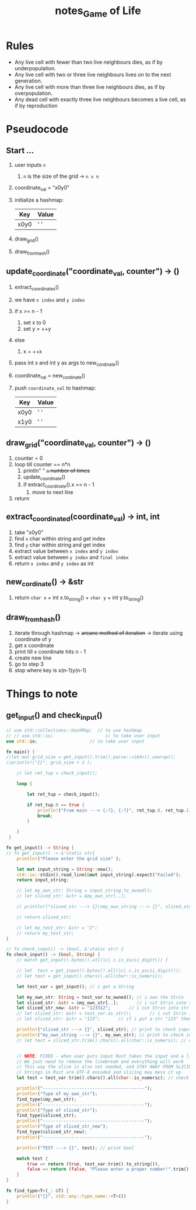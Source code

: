#+TITLE: notes_Game of Life
* Rules

+ Any live cell with fewer than two live neighbours dies, as if by underpopulation.
+ Any live cell with two or three live neighbours lives on to the next generation.
+ Any live cell with more than three live neighbours dies, as if by overpopulation.
+ Any dead cell with exactly three live neighbours becomes a live cell, as if by reproduction

* Pseudocode
** Start ...

1) user inputs ~n~
   1) ~n~ is the size of the grid -> ~n x n~
2) coordinate_val = "x0y0"
3) initialize a hashmap:

   | Key  | Value |
   |------+-------|
   | x0y0 | ' '   |

4) draw_grid()
5) draw_from_hash()

** update_coordinate("coordinate_val, counter") -> ()

1) extract_coordinates()
2) we have ~x index~ and ~y index~
3) if x >= n - 1
   1) set x to 0
   2) set y = ++y
4) else
   1) x = ++x
5) pass int x and int y as args to new_cordinate()
6) coordinate_val = new_cordinate()
7) push ~coordinate_val~ to hashmap:

   | Key  | Value |
   |------+-------|
   | x0y0 | ' '   |
   | x1y0 | ' '   |

** draw_grid("coordinate_val, counter") -> ()

1) counter = 0
2) loop till counter == n*n
   1) println" " +~n~ number of times+
   2) update_coordinate()
   3) if extract_coordinate().x == n - 1
      1) move to next line
3) return

** extract_coordinated(coordinate_val) -> int, int

1) take "x0y0"
2) find ~x~ char within string and get index
3) find ~y~ char within string and get index
4) extract value between ~x index~ and ~y index~
5) extract value between ~y index~ and ~final index~
6) return ~x index~ and ~y index~ as int

** new_cordinate() -> &str

1) return ~char x~ + int x.to_string() + ~char y~ + int y.to_string()

** draw_from_hash()

1) iterate through hashmap -> +arcane method of iteration+ -> iterate using coordinate of y
2) get x coordinate
3) print till x coordinate hits n - 1
4) create new line
5) go to step 3
6) stop where key is x(n-1)y(n-1)

* Things to note
** get_input() and check_input()

#+begin_src rust :exports both :noeval
// use std::collections::HashMap;  // to use hashmap
// // use std::io;                    // to take user input
use std::io;                    // to take user input

fn main() {
//let mut grid_size = get_input().trim().parse::<i64>().unwrap();
//println!("{}", grid_size + 2 );

    // let ret_tup = check_input();

    loop {

        let ret_tup = check_input();

        if ret_tup.0 == true {
            println!("From main ---> {:?}, {:?}", ret_tup.0, ret_tup.1);
            break;
        }

    }
 }

fn get_input() -> String {
// fn get_input() -> &'static str{
    println!("Please enter the grid size" );

    let mut input_string = String::new();
    std::io::stdin().read_line(&mut input_string).expect("Failed");
    return input_string;

    // let my_own_str: String = input_string.to_owned();
    // let sliced_str: &str = &my_own_str[..];

    // println!("sliced_str ---> {}\nmy_own_string ---> {}", sliced_str, my_own_str);

    // return sliced_str;

    // let my_test_str: &str = "2";
    // return my_test_str;
}

// fn check_input() -> (bool, &'static str) {
fn check_input() -> (bool, String) {
    // match get_input().bytes().all(|c| c.is_ascii_digit()) {

    // let  test = get_input().bytes().all(|c| c.is_ascii_digit());
    // let test = get_input().chars().all(char::is_numeric);

    let test_var = get_input(); // i get a String

    let my_own_str: String = test_var.to_owned(); // i own the Strin
    let sliced_str: &str = &my_own_str[..];       // i cut Strin into str
    let sliced_str_new: &str = "123312";       // i cut Strin into str
    // let sliced_str: &str = test_var.as_str();       // i cut Strin into str
    // let sliced_str: &str = "123";       // if i put a str "123" then true

    println!("sliced_str ---> {}", sliced_str); // print to check input val
    println!("my_own_string ---> {}", my_own_str); // print to check input val
    // let test = sliced_str.trim().chars().all(char::is_numeric); // check if my str is a numeric


    // NOTE: FIXED - when user puts input Rust takes the input and a linebreak ("123\n")
    // We just need to remove the linebreak and everything will work
    // This way the slice is also not needed, and STAY AWAY FROM SLICING STRINGS
    // Strings in Rust are UTF-8 encoded and slicing may mess it up
    let test = test_var.trim().chars().all(char::is_numeric); // check if my str is a numeric

    println!("---------------------------------------");
    println!("Type of my_own_str");
    find_type(&my_own_str);
    println!("---------------------------------------");
    println!("Type of sliced_str");
    find_type(&sliced_str);
    println!("---------------------------------------");
    println!("Type of sliced_str_new");
    find_type(&sliced_str_new);
    println!("---------------------------------------");

    println!("TEST ---> {}", test); // print bool

    match test {
        true => return (true, test_var.trim().to_string()),
        false => return (false, "Please enter a proper number!".trim().to_string()),
    }
}

fn find_type<T>(_: &T) {
    println!("{}", std::any::type_name::<T>())
}
#+end_src
